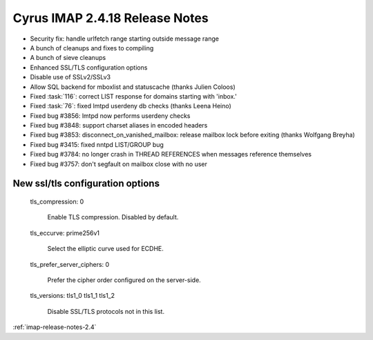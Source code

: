 ===============================
Cyrus IMAP 2.4.18 Release Notes
===============================

*   Security fix: handle urlfetch range starting outside message range
*   A bunch of cleanups and fixes to compiling
*   A bunch of sieve cleanups
*   Enhanced SSL/TLS configuration options
*   Disable use of SSLv2/SSLv3
*   Allow SQL backend for mboxlist and statuscache (thanks Julien Coloos)
*   Fixed :task:`116`: correct LIST response for domains starting with 'inbox.'
*   Fixed :task:`76`: fixed lmtpd userdeny db checks (thanks Leena Heino)
*   Fixed bug #3856: lmtpd now performs userdeny checks
*   Fixed bug #3848: support charset aliases in encoded headers
*   Fixed bug #3853: disconnect_on_vanished_mailbox: release mailbox lock before exiting (thanks Wolfgang Breyha)
*   Fixed bug #3415: fixed nntpd LIST/GROUP bug
*   Fixed bug #3784: no longer crash in THREAD REFERENCES when messages reference themselves
*   Fixed bug #3757: don't segfault on mailbox close with no user


New ssl/tls configuration options
---------------------------------

    tls_compression: 0

        Enable TLS compression. Disabled by default.

    tls_eccurve: prime256v1

        Select the elliptic curve used for ECDHE.

    tls_prefer_server_ciphers: 0

        Prefer the cipher order configured on the server-side.

    tls_versions: tls1_0 tls1_1 tls1_2

        Disable SSL/TLS protocols not in this list.


:ref:`imap-release-notes-2.4`
